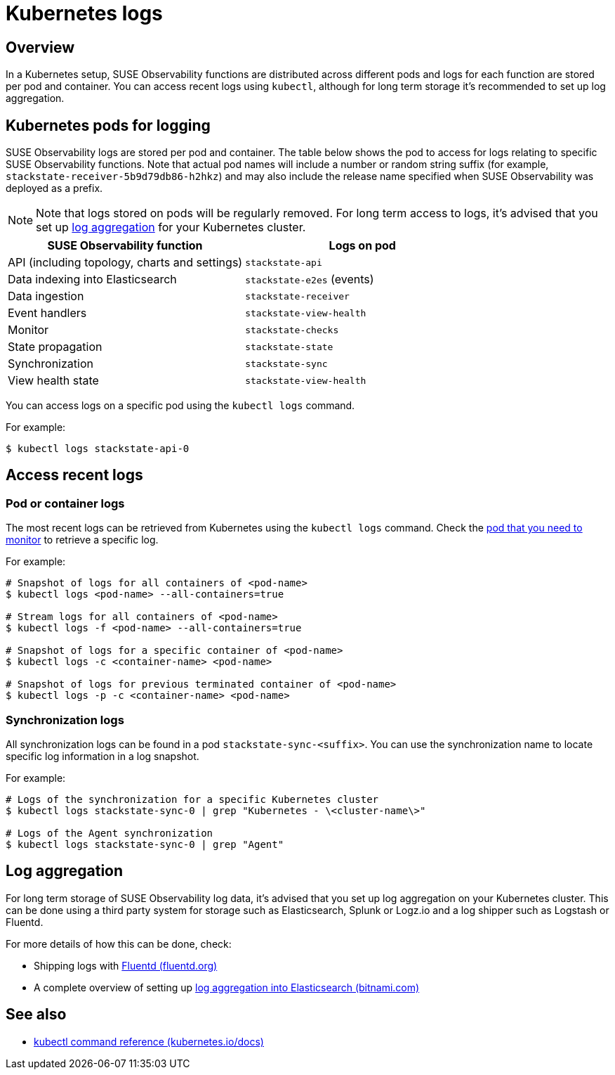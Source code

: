 = Kubernetes logs
:description: SUSE Observability Self-hosted v5.1.x

== Overview

In a Kubernetes setup, SUSE Observability functions are distributed across different pods and logs for each function are stored per pod and container. You can access recent logs using `kubectl`, although for long term storage it's recommended to set up log aggregation.

== Kubernetes pods for logging

SUSE Observability logs are stored per pod and container. The table below shows the pod to access for logs relating to specific SUSE Observability functions. Note that actual pod names will include a number or random string suffix (for example, `stackstate-receiver-5b9d79db86-h2hkz`) and may also include the release name specified when SUSE Observability was deployed as a prefix.

[NOTE]
====
Note that logs stored on pods will be regularly removed. For long term access to logs, it's advised that you set up <<log-aggregation,log aggregation>> for your Kubernetes cluster.
====


|===
| SUSE Observability function | Logs on pod

| API (including topology, charts and settings)
| `stackstate-api`

| Data indexing into Elasticsearch
| `stackstate-e2es` (events)

| Data ingestion
| `stackstate-receiver`

| Event handlers
| `stackstate-view-health`

| Monitor
| `stackstate-checks`

| State propagation
| `stackstate-state`

| Synchronization
| `stackstate-sync`

| View health state
| `stackstate-view-health`
|===

You can access logs on a specific pod using the `kubectl logs` command.

For example:

[,sh]
----
$ kubectl logs stackstate-api-0
----

== Access recent logs

=== Pod or container logs

The most recent logs can be retrieved from Kubernetes using the `kubectl logs` command. Check the <<kubernetes-pods-for-logging,pod that you need to monitor>> to retrieve a specific log.

For example:

[,sh]
----
# Snapshot of logs for all containers of <pod-name>
$ kubectl logs <pod-name> --all-containers=true

# Stream logs for all containers of <pod-name>
$ kubectl logs -f <pod-name> --all-containers=true

# Snapshot of logs for a specific container of <pod-name>
$ kubectl logs -c <container-name> <pod-name>

# Snapshot of logs for previous terminated container of <pod-name>
$ kubectl logs -p -c <container-name> <pod-name>
----

=== Synchronization logs

All synchronization logs can be found in a pod `stackstate-sync-<suffix>`. You can use the synchronization name to locate specific log information in a log snapshot.

For example:

[,sh]
----
# Logs of the synchronization for a specific Kubernetes cluster
$ kubectl logs stackstate-sync-0 | grep "Kubernetes - \<cluster-name\>"

# Logs of the Agent synchronization
$ kubectl logs stackstate-sync-0 | grep "Agent"
----

== Log aggregation

For long term storage of SUSE Observability log data, it's advised that you set up log aggregation on your Kubernetes cluster. This can be done using a third party system for storage such as Elasticsearch, Splunk or Logz.io and a log shipper such as Logstash or Fluentd.

For more details of how this can be done, check:

* Shipping logs with https://docs.fluentd.org/container-deployment/kubernetes[Fluentd (fluentd.org)]
* A complete overview of setting up https://docs.bitnami.com/tutorials/integrate-logging-kubernetes-kibana-elasticsearch-fluentd/[log aggregation into Elasticsearch (bitnami.com)]

== See also

* https://kubernetes.io/docs/reference/generated/kubectl/kubectl-commands[kubectl command reference (kubernetes.io/docs)]
